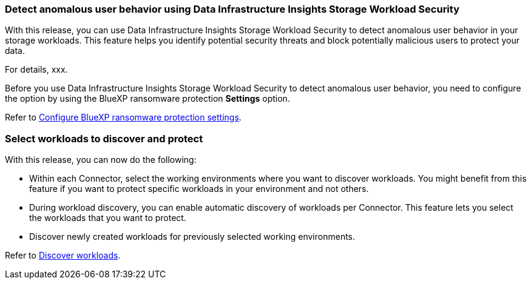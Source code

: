
=== Detect anomalous user behavior using Data Infrastructure Insights Storage Workload Security

With this release, you can use Data Infrastructure Insights Storage Workload Security to detect anomalous user behavior in your storage workloads. This feature helps you identify potential security threats and block potentially malicious users to protect your data.

For details, xxx. 

Before you use Data Infrastructure Insights Storage Workload Security to detect anomalous user behavior, you need to configure the option by using the BlueXP ransomware protection *Settings* option.

Refer to link://rp-use-settings-html[Configure BlueXP ransomware protection settings]. 
//Refer to https://docs.netapp.com/us-en/bluexp-ransomware-protection/rp-use-settings.html[Configure BlueXP ransomware protection settings]. 

=== Select workloads to discover and protect

With this release, you can now do the following: 

* Within each Connector, select the working environments where you want to discover workloads. You might benefit from this feature if you want to protect specific workloads in your environment and not others. 
* During workload discovery, you can enable automatic discovery of workloads per Connector. This feature lets you select the workloads that you want to protect. 
* Discover newly created workloads for previously selected working environments. 

Refer to link://rp-start-discover-html[Discover workloads]. 
//Refer to https://docs.netapp.com/us-en/bluexp-ransomware-protection/rp-start-discover.html[Discover workloads]. 


//=== Configur cybler vault
// With this release, you can lock immutable and indelible snapshots on a NetApp cyber vault, an air-gapped environment that is logically separated from primary networks and systems. The snapshots cannot be deleted until the retention policy on those snapshots expires. By moving data to a cyber vault, bad actors have no access to the data. 
//+
//Learn more about the https://docs.netapp.com/us-en/netapp-solutions/cyber-vault/ontap-cyber-vault-overview.html[ONTAP cyber vault].

//=== Support for Google Cloud Platform Marketplace
//BlueXP ransomware protection is now available on GCP Marketplace. You can activate the service through the BlueXP *View payment methods* option.

//+
//For details, refer to link:rp-start-licenses.html[Set up licensing]. 
//https://docs.netapp.com/us-en/bluexp-ransomware-protection/rp-start-licenses.html[Learn more about setting up BlueXP ransomware protection licenses]. 

//=== Isolate impacted data in a quarantine environment

//Before starting data recovery for workloads, you can choose if you would like to quarantine infected data for further analysis post recovery.
//+
//link:rp-use-recover.html[Learn more about recovering from a ransomware attack].
//https://docs.netapp.com/us-en/bluexp-ransomware-protection/rp-use-recover.html[Learn more about recovering from a ransomware attack].
